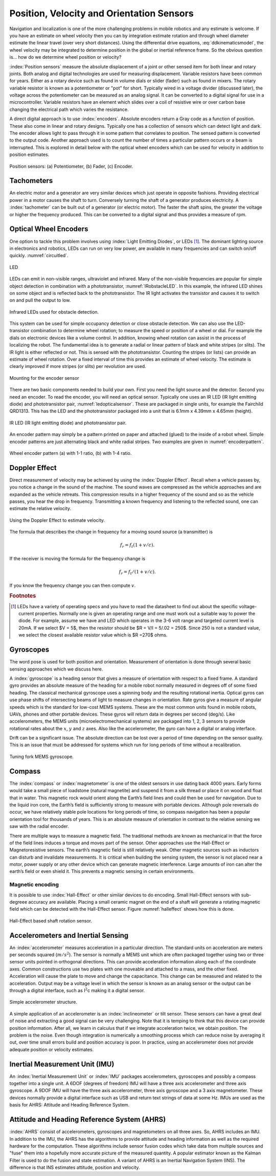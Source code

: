 Position, Velocity and Orientation Sensors
-------------------------------------------

Navigation and localization is one of the more challenging problems in
mobile robotics and any estimate is welcome. If you have an estimate on
wheel velocity then you can by integration estimate rotation and through
wheel diameter estimate the linear travel (over very short distances).
Using the differential drive equations,
:eq:`ddkinematicsmodel`, the wheel velocity may be
integrated to determine position in the global or inertial reference
frame. So the obvious question is... how do we determine wheel position
or velocity?

:index:`Position sensors` measure the absolute displacement of a joint or other
sensed item for both linear and rotary joints. Both analog and digital
technologies are used for measuring displacement. Variable resistors
have been common for years. Either as a rotary device such as found in
volume dials or slider (fader) such as found in mixers. The rotary
variable resistor is known as a potentiometer or "pot" for short.
Typically wired in a voltage divider (discussed later), the voltage
across the potentiometer can be measured as an analog signal. It can be
converted to a digital signal for use in a microcontroller. Variable
resistors have an element which slides over a coil of resistive wire or
over carbon base changing the electrical path which varies the
resistance.

A direct digital approach is to use :index:`encoders`. Absolute encoders return a
Gray code as a function of position. These also come in linear and
rotary designs. Typically one has a collection of sensors which can
detect light and dark. The encoder allows light to pass through it in
some pattern that correlates to position. The sensed pattern is
converted to the output code. Another approach used is to count the
number of times a particular pattern occurs or a beam is interrupted.
This is explored in detail below with the optical wheel encoders which
can be used for velocity in addition to position estimates.

.. _`fig:positionsensor`:
.. figure:: SensorsFigures/positionsensor.png
   :width: 90%
   :align: center

   Position sensors:  (a) Potentiometer, (b) Fader, (c) Encoder.


Tachometers
~~~~~~~~~~~

An electric motor and a generator are very similar devices which just
operate in opposite fashions. Providing electrical power in a motor
causes the shaft to turn. Conversely turning the shaft of a generator
produces electricity. A :index:`tachometer` can be built out of a generator (or
electric motor). The faster the shaft spins, the greater the voltage or
higher the frequency produced. This can be converted to a digital signal
and thus provides a measure of rpm.

Optical Wheel Encoders
~~~~~~~~~~~~~~~~~~~~~~

One option to tackle this problem involves using :index:`Light Emitting Diodes`,
or LEDs [#f1]_. The dominant lighting source in electronics and robotics,
LEDs can run on very low power, are available in many frequencies and
can switch on/off quickly. :numref:`circuitled`.

.. _`circuitled`:
.. figure:: SensorsFigures/LED.*
   :width: 25%
   :align: center

   LED

LEDs can emit in non-visible ranges, ultraviolet and infrared. Many of
the non-visible frequencies are popular for simple object detection in
combination with a phototransistor,
:numref:`IRobstacleLED`. In this example, the
infrared LED shines on some object and is reflected back to the
phototransistor. The IR light activates the transistor and causes it to
switch on and pull the output to low.

.. _`IRobstacleLED`:
.. figure:: SensorsFigures/IRObs.*
   :width: 35%
   :align: center

   Infrared LEDs used for obstacle detection.

This system can be used for simple occupancy detection or close obstacle
detection. We can also use the LED-transistor combination to determine
wheel rotation; to measure the speed or position of a wheel or dial. For
example the dials on electronic devices like a volume control. In
addition, knowing wheel rotation can assist in the process of localizing
the robot. The fundamental idea is to generate a radial or linear
pattern of black and white stripes (or slits). The IR light is either
reflected or not. This is sensed with the phototransistor. Counting the
stripes (or lists) can provide an estimate of wheel rotation. Over a
fixed interval of time this provides an estimate of wheel velocity. The
estimate is clearly improved if more stripes (or slits) per revolution
are used.


.. _`mountingencoder`:
.. figure:: SensorsFigures/sensormount.*
   :width: 45%
   :align: center

   Mounting for the encoder sensor

There are two basic components needed to build your own. First you need
the light source and the detector. Second you need an encoder. To read
the encoder, you will need an optical sensor. Typically one uses an IR
LED (IR light emitting diode) and phototransistor pair,
:numref:`ledopticalsensor`. These are packaged
in single units, for example the Fairchild QRD1313. This has the LED and
the phototransistor packaged into a unit that is 6.1mm x 4.39mm x 4.65mm
(height).

.. _`ledopticalsensor`:
.. figure:: SensorsFigures/IR2.*
   :width: 60%
   :align: center

   IR LED (IR light emitting diode) and phototransistor pair.

An encoder pattern may simply be a pattern printed on paper and attached
(glued) to the inside of a robot wheel. Simple encoder patterns are just
alternating black and white radial stripes. Two examples are given in
:numref:`encoderpattern`.

.. _`encoderpattern`:
.. figure:: SensorsFigures/EncoderPatterns.*
   :width: 75%
   :align: center

   Wheel encoder pattern (a) with 1-1 ratio, (b) with 1-4 ratio.



Doppler Effect
~~~~~~~~~~~~~~

Direct measurement of velocity may be achieved by using the :index:`Doppler
Effect`. Recall when a vehicle passes by, you notice a change in the
sound of the machine. The sound waves are compressed as the vehicle
approaches and are expanded as the vehicle retreats. This compression
results in a higher frequency of the sound and so as the vehicle passes,
you hear the drop in frequency. Transmitting a known frequency and
listening to the reflected sound, one can estimate the relative
velocity.


.. figure:: SensorsFigures/doppler.*
   :width: 45%
   :align: center

   Using the Doppler Effect to estimate velocity.

The formula that describes the change in frequency for a moving sound
source (a transmitter) is

.. math:: f_r = f_t (1 + v/c).

If the receiver is moving the formula for the frequency change is

.. math:: f_r = f_t / (1 + v/c).

If you know the frequency change you can then compute :math:`v`.

.. rubric:: Footnotes

.. [#f1]  LEDs have a variety of operating specs and you have to read the datasheet to find out about the specific voltage-current properties.   Normally one is given an operating range and one must work out a suitable way to power the diode.   For example,  assume we have and LED which operates in the 3-6 volt range and targeted current level is 20mA.
   If we select $V = 5$, then the resistor should be $R = V/I = 5/.02 = 250$.
   Since 250 is not a standard value, we select the closest available resistor value which is $R =270$ ohms.


Gyroscopes
~~~~~~~~~~

The word pose is used for both position and orientation. Measurement of
orientation is done through several basic sensing approaches which we
discuss here.


A :index:`gyroscope` is a heading sensor that gives a measure of orientation with
respect to a fixed frame. A standard gyro provides an absolute measure
of the heading for a mobile robot normally measured in degrees off of
some fixed heading. The classical mechanical gyroscope uses a spinning
body and the resulting rotational inertia. Optical gyros can use phase
shifts of intersecting beams of light to measure changes in orientation.
Rate gyros give a measure of angular speeds which is the standard for
low-cost MEMS systems. These are the most common units found in mobile
robots, UAVs, phones and other portable devices. These gyros will return
data in degrees per second (deg/s). Like accelerometers, the MEMS units
(microelectromechanical systems) are packaged into 1, 2, 3 sensors to
provide rotational rates about the :math:`x`, :math:`y` and :math:`z`
axes. Also like the accelerometer, the gyro can have a digital or analog
interface.

Drift can be a significant issue. The absolute direction can be lost
over a period of time depending on the sensor quality. This is an issue
that must be addressed for systems which run for long periods of time
without a recalibration.

.. _`gyroscope`:
.. figure:: SensorsFigures/gyro.*
   :width: 40%
   :align: center

   Tuning fork MEMS gyroscope.

Compass
~~~~~~~~

The :index:`compass` or :index:`magnetometer` is one of the oldest
sensors in use dating back 4000 years.
Early forms would take a small piece of loadstone (natural magnetite)
and suspend it from a silk thread or place it on wood and float that in
water. This magnetic rock would orient along the Earth’s field lines and
could then be used for navigation. Due to the liquid iron core, the
Earth’s field is sufficiently strong to measure with portable devices.
Although pole reversals do occur, we have relatively stable pole
locations for long periods of time, so compass navigation has been a
popular orientation tool for thousands of years. This is an absolute
measure of orientation in contrast to the relative sensing we saw with
the radial encoder.

There are multiple ways to measure a magnetic field. The traditional
methods are known as mechanical in that the force of the field lines
induces a torque and moves part of the sensor. Other approaches use the
Hall-Effect or Magnetoresistive sensors. The earth’s magnetic field is
still relatively weak. Other magnetic sources such as inductors can
disturb and invalidate measurements. It is critical when building the
sensing system, the sensor is not placed near a motor, power supply or
any other device which can generate magnetic interference. Large amounts
of iron can alter the earth’s field or even shield it. This prevents a
magnetic sensing in certain environments.

Magnetic encoding
^^^^^^^^^^^^^^^^^

It is possible to use :index:`Hall-Effect` or other similar devices to do
encoding. Small Hall-Effect sensors with sub-degreee accuracy are
available. Placing a small ceramic magnet on the end of a shaft will
generate a rotating magnetic field which can be detected with the
Hall-Effect sensor. Figure :numref:`halleffect` shows how
this is done.


.. _`halleffect`:
.. figure:: SensorsFigures/magneticencoder.*
   :width: 40%
   :align: center

   Hall-Effect based shaft rotation sensor.



Accelerometers and Inertial Sensing
~~~~~~~~~~~~~~~~~~~~~~~~~~~~~~~~~~~~

An :index:`accelerometer` measures acceleration in a particular direction. The
standard units on acceleration are meters per seconds squared
(:math:`m/s^2`). The sensor is normally a MEMS unit which are often
packaged together using two or three sensor units pointed in orthogonal
directions. This can provide acceleration information along each of the
coordinate axes. Common constructions use two plates with one moveable
and attached to a mass, and the other fixed. Acceleration will cause the
plate to move and change the capacitance. This change can be measured
and related to the acceleration. Output may be a voltage level in which
the sensor is known as an analog sensor or the output can be through a
digital interface, such as I\ :math:`^2`\ c making it a digital sensor.

.. _`accelerometer`:
.. figure:: SensorsFigures/accel.*
   :width: 40%
   :align: center

   Simple accelerometer structure.

A simple application of an accelerometer is an :index:`inclineometer` or tilt
sensor. These sensors can have a great deal of noise and extracting a
good signal can be very challenging. Note that it is temping to think
that this device can provide position information. After all, we learn
in calculus that if we integrate acceleration twice, we obtain position.
The problem is the noise. Even though integration is numerically a
smoothing process which can reduce noise by averaging it out, over time
small errors build and position accuracy is poor. In practice, using an
accelerometer does not provide adequate position or velocity estimates.

Inertial Measurement Unit (IMU)
~~~~~~~~~~~~~~~~~~~~~~~~~~~~~~~

An :index:`Inertial Measurement Unit` or :index:`IMU` packages accelerometers, gyroscopes
and possibly a compass together into a single unit. A 6DOF (degrees of
freedom) IMU will have a three axis accelerometer and three axis
gyroscope. A 9DOF IMU will have the three axis accelerometer, three axis
gyroscope and a 3 axis magnetometer. These devices normally provide a
digital interface such as USB and return text strings of data at some
Hz. IMUs are used as the basis for AHRS: Attitude and Heading Reference
System.

Attitude and Heading Reference System (AHRS)
~~~~~~~~~~~~~~~~~~~~~~~~~~~~~~~~~~~~~~~~~~~~

:index:`AHRS` consist of accelerometers, gyroscopes and magnetometers on all
three axes. So, AHRS includes an IMU. In addition to the IMU, the AHRS
has the algorithms to provide attitude and heading information as well
as the required hardware for the computation. These algorithms include
sensor fusion codes which take data from multiple sources and "fuse"
them into a hopefully more accurate picture of the measured quantity. A
popular estimator known as the Kalman Filter is used to do the fusion
and state estimation. A variant of AHRS is an Inertial Navigation System
(INS). The difference is that INS estimates attitude, position and
velocity.
